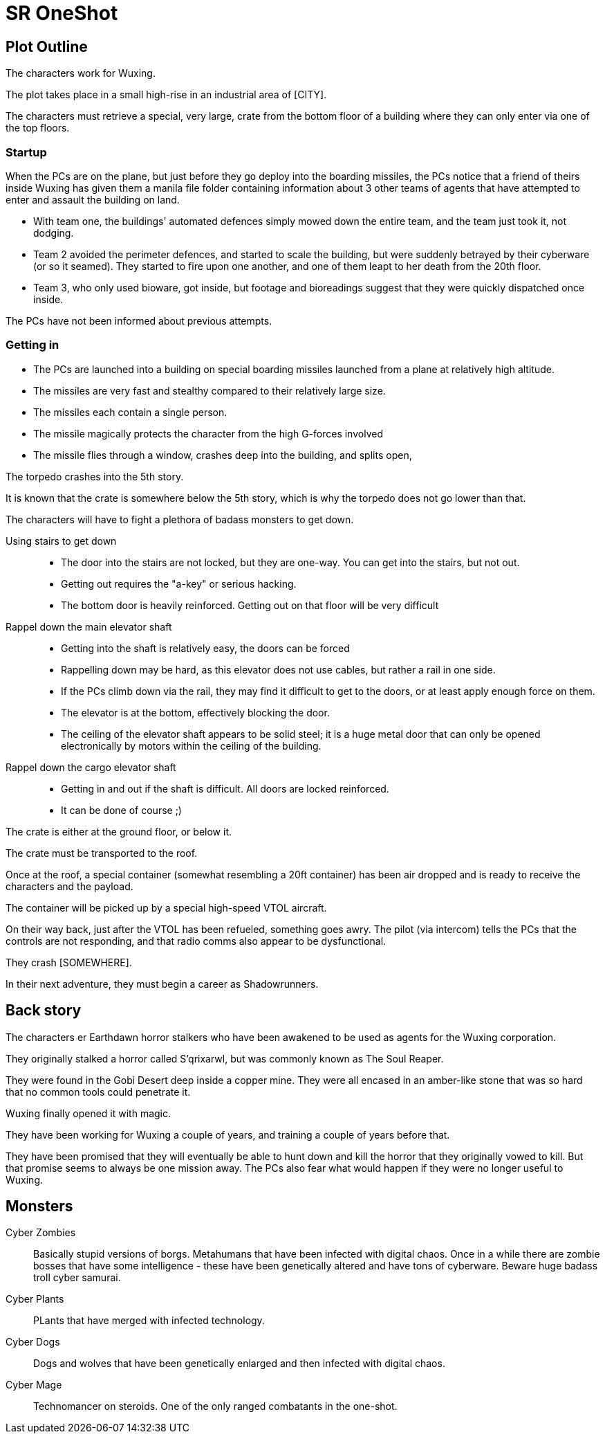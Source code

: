 = SR OneShot

== Plot Outline

The characters work for Wuxing.

The plot takes place in a small high-rise in an industrial area of [CITY].

The characters must retrieve a special, very large, crate from the bottom
floor of a building where they can only enter via one of the top floors.

=== Startup

When the PCs are on the plane, but just before they go deploy into the boarding
missiles, the PCs notice that a friend of theirs inside Wuxing has given them a
manila file folder containing information about 3 other teams of agents that
have attempted to enter and assault the building on land.

* With team one, the buildings' automated defences simply mowed down the entire
  team, and the team just took it, not dodging.
* Team 2 avoided the perimeter defences, and started to scale the building, 
  but were suddenly betrayed by their cyberware (or so it seamed).
  They started to fire upon one another, and one of them leapt to her death from 
  the 20th floor.
* Team 3, who only used bioware, got inside, but footage and bioreadings
  suggest that they were quickly dispatched once inside.

The PCs have not been informed about previous attempts.

=== Getting in

* The PCs are launched into a building on special boarding missiles launched from a plane at relatively high altitude.
* The missiles are very fast and stealthy compared to their relatively large size.
* The missiles each contain a single person.
* The missile magically protects the character from the high G-forces involved
* The missile flies through a window, crashes deep into the building, and splits open,

The torpedo crashes into the 5th story.

It is known that the crate is somewhere below the 5th story, which is why the
torpedo does not go lower than that.

The characters will have to fight a plethora of badass monsters to get down.

Using stairs to get down::
* The door into the stairs are not locked, but they are one-way.
  You can get into the stairs, but not out.
* Getting out requires the "a-key" or serious hacking.
* The bottom door is heavily reinforced. Getting out on that floor will be
  very difficult


Rappel down the main elevator shaft::
* Getting into the shaft is relatively easy, the doors can be forced
* Rappelling down may be hard, as this elevator does not use cables,
  but rather a rail in one side.
* If the PCs climb down via the rail, they may find it difficult to get
  to the doors, or at least apply enough force on them.
* The elevator is at the bottom, effectively blocking the door.
* The ceiling of the elevator shaft appears to be solid steel;
  it is a huge metal door that can only be opened electronically
  by motors within the ceiling of the building.

Rappel down the cargo elevator shaft::
* Getting in and out if the shaft is difficult. All doors are locked reinforced.
* It can be done of course ;)

The crate is either at the ground floor, or below it.

The crate must be transported to the roof.

Once at the roof, a special container (somewhat resembling a 20ft  container)
has been air dropped and is ready to receive the characters and the payload.

The container will be picked up by a special high-speed VTOL aircraft.

On their way back, just after the VTOL has been refueled, something goes
awry. The pilot (via intercom) tells the PCs that the controls are not responding,
and that radio comms also appear to be dysfunctional.

They crash [SOMEWHERE].

In their next adventure, they must begin a career as Shadowrunners.

== Back story

The characters er Earthdawn horror stalkers who have been awakened to be used
as agents for the Wuxing corporation.

They originally stalked a horror called S'qrixarwl, but was commonly known as
The Soul Reaper.

They were found in the Gobi Desert deep inside a copper mine. They were all encased
in an amber-like stone that was so hard that no common tools could penetrate it.

Wuxing finally opened it with magic.

They have been working for Wuxing a couple of years, and training a couple of years
before that.

They have been promised that they will eventually be able to hunt down and kill
the horror that they originally vowed to kill. But that promise seems to always
be one mission away. The PCs also fear what would happen if they were no longer
useful to Wuxing.

== Monsters

Cyber Zombies::
Basically stupid versions of borgs. Metahumans that have been infected with digital chaos.
Once in a while there are zombie bosses that have some intelligence - these have been
genetically altered and have tons of cyberware. Beware huge badass troll cyber samurai.

Cyber Plants::
    PLants that have merged with infected technology.

Cyber Dogs::
    Dogs and wolves that have been genetically enlarged and then infected with digital chaos.

Cyber Mage::
    Technomancer on steroids. One of the only ranged combatants in the one-shot.

